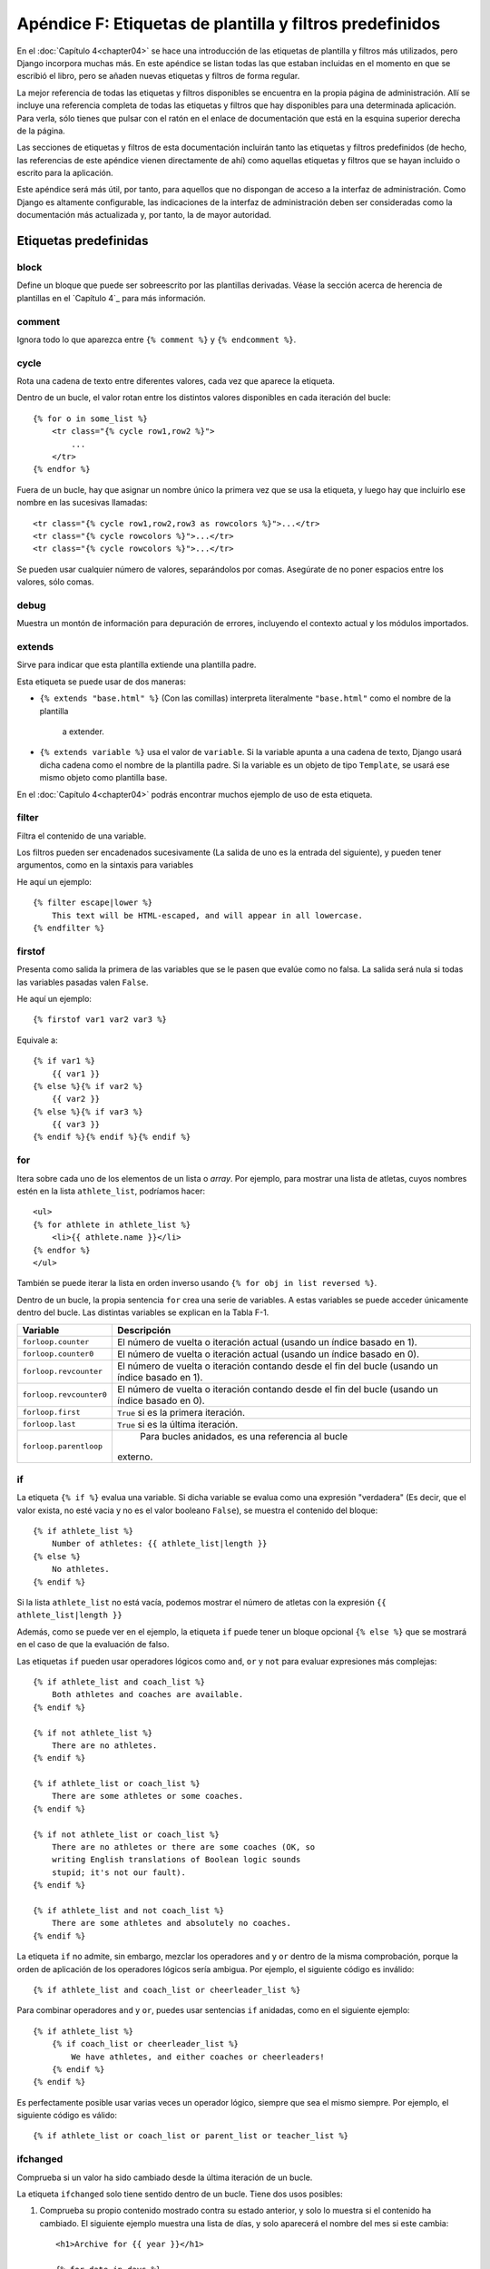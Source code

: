 =========================================================
Apéndice F: Etiquetas de plantilla y filtros predefinidos
=========================================================

En el :doc:`Capítulo 4<chapter04>` se hace una introducción de las etiquetas de
plantilla y filtros más utilizados, pero Django incorpora muchas
más. En este apéndice se listan todas las que estaban incluidas
en el momento en que se escribió el libro, pero se añaden
nuevas etiquetas y filtros de forma regular.

La mejor referencia de todas las etiquetas y filtros disponibles
se encuentra en la propia página de administración. Allí se incluye
una referencia completa de todas las etiquetas y filtros que hay
disponibles para una determinada aplicación.  Para verla, sólo
tienes que pulsar con el ratón en el enlace de documentación que está
en la esquina superior derecha de la página.

Las secciones de etiquetas y filtros de esta documentación incluirán
tanto las etiquetas y filtros predefinidos (de hecho, las referencias
de este apéndice vienen directamente de ahí) como aquellas etiquetas
y filtros que se hayan incluido o escrito para la aplicación.

Este apéndice será más útil, por tanto, para aquellos que no dispongan de
acceso a la interfaz de administración. Como Django es altamente
configurable, las indicaciones de la interfaz de administración deben
ser consideradas como la documentación más actualizada y, por tanto, la
de mayor autoridad.

Etiquetas predefinidas
======================

block
-----

Define un bloque que puede ser sobreescrito por las plantillas derivadas. Véase
la sección acerca de herencia de plantillas en el `Capítulo 4`_ para más información.

comment
-------

Ignora todo lo que aparezca entre ``{% comment %}`` y ``{% endcomment %}``.

cycle
-----

Rota una cadena de texto entre diferentes valores, cada vez que
aparece la etiqueta.

Dentro de un bucle, el valor rotan entre los distintos valores
disponibles en cada iteración del bucle::

    {% for o in some_list %}
        <tr class="{% cycle row1,row2 %}">
            ...
        </tr>
    {% endfor %}

Fuera de un bucle, hay que asignar un nombre único la primera vez que se usa
la etiqueta, y luego hay que incluirlo ese nombre en las sucesivas llamadas::

        <tr class="{% cycle row1,row2,row3 as rowcolors %}">...</tr>
        <tr class="{% cycle rowcolors %}">...</tr>
        <tr class="{% cycle rowcolors %}">...</tr>

Se pueden usar cualquier número de valores, separándolos por comas. Asegúrate
de no poner espacios entre los valores, sólo comas.

debug
-----

Muestra un montón de información para depuración de errores, incluyendo el
contexto actual y los módulos importados.

extends
-------

Sirve para indicar que esta plantilla extiende una plantilla padre.

Esta etiqueta se puede usar de dos maneras:

* ``{% extends "base.html" %}`` (Con las comillas) interpreta
  literalmente ``"base.html"`` como el nombre de la plantilla
      a extender.

* ``{% extends variable %}`` usa el valor de ``variable``. Si
  la variable apunta a una cadena de texto, Django usará
  dicha cadena como el nombre de la plantilla padre. Si la variable
  es un objeto de tipo ``Template``, se usará ese mismo objeto como
  plantilla base.

En el :doc:`Capítulo 4<chapter04>` podrás encontrar muchos ejemplo de uso de esta
etiqueta.

filter
------

Filtra el contenido de una variable.

Los filtros pueden ser encadenados sucesivamente (La salida
de uno es la entrada del siguiente), y pueden tener argumentos, como
en la sintaxis para variables

He aquí un ejemplo::

    {% filter escape|lower %}
        This text will be HTML-escaped, and will appear in all lowercase.
    {% endfilter %}

firstof
-------

Presenta como salida la primera de las variables que se le pasen
que evalúe como no falsa. La salida será nula si todas las
variables pasadas valen ``False``.

He aquí un ejemplo::

    {% firstof var1 var2 var3 %}

Equivale a::

    {% if var1 %}
        {{ var1 }}
    {% else %}{% if var2 %}
        {{ var2 }}
    {% else %}{% if var3 %}
        {{ var3 }}
    {% endif %}{% endif %}{% endif %}

for
---

Itera sobre cada uno de los elementos de un lista o *array*. Por ejemplo, para mostrar
una lista de atletas, cuyos nombres estén en la lista ``athlete_list``, podríamos
hacer::

    <ul>
    {% for athlete in athlete_list %}
        <li>{{ athlete.name }}</li>
    {% endfor %}
    </ul>

También se puede iterar la lista en orden inverso usando ``{% for obj in list reversed %}``.

Dentro de un bucle, la propia sentencia ``for`` crea una serie de
variables. A estas variables se puede acceder únicamente dentro del
bucle. Las distintas variables se explican en la Tabla F-1.

.. tabla:: Tabla F-1. Variables accesibles dentro de bucles {% for %}

==========================  ====================================================
    Variable                    Descripción
==========================  ====================================================
``forloop.counter``         El número de vuelta o iteración actual (usando
                            un índice basado en 1).
``forloop.counter0``        El número de vuelta o iteración actual (usando
                            un índice basado en 0).
``forloop.revcounter``      El número de vuelta o iteración contando desde
                            el fin del bucle  (usando un índice basado en 1).
``forloop.revcounter0``     El número de vuelta o iteración contando desde
                            el fin del bucle  (usando un índice basado en 0).
``forloop.first``           ``True`` si es la primera iteración.
``forloop.last``            ``True`` si es la última iteración.
``forloop.parentloop``       Para bucles anidados, es una referencia al bucle
                            externo.
==========================  ====================================================

if
--

La etiqueta ``{% if %}`` evalua una variable. Si dicha variable se evalua como
una expresión "verdadera" (Es decir, que el valor exista, no esté vacia y no
es el valor booleano ``False``), se muestra el contenido del bloque::

    {% if athlete_list %}
        Number of athletes: {{ athlete_list|length }}
    {% else %}
        No athletes.
    {% endif %}

Si la lista ``athlete_list`` no está vacía, podemos mostrar el
número de atletas con la expresión ``{{ athlete_list|length }}``

Además, como se puede ver en el ejemplo, la etiqueta ``if`` puede
tener un bloque opcional ``{% else %}`` que se mostrará en el
caso de que la evaluación de falso.

Las etiquetas ``if`` pueden usar operadores lógicos como
``and``, ``or`` y ``not`` para evaluar expresiones más
complejas::

    {% if athlete_list and coach_list %}
        Both athletes and coaches are available.
    {% endif %}

    {% if not athlete_list %}
        There are no athletes.
    {% endif %}

    {% if athlete_list or coach_list %}
        There are some athletes or some coaches.
    {% endif %}

    {% if not athlete_list or coach_list %}
        There are no athletes or there are some coaches (OK, so
        writing English translations of Boolean logic sounds
        stupid; it's not our fault).
    {% endif %}

    {% if athlete_list and not coach_list %}
        There are some athletes and absolutely no coaches.
    {% endif %}

La etiqueta ``if`` no admite, sin embargo, mezclar los operadores
``and`` y ``or`` dentro de la misma comprobación, porque la orden
de aplicación de los operadores lógicos sería ambigua. Por ejemplo,
el siguiente código es inválido::

    {% if athlete_list and coach_list or cheerleader_list %}

Para combinar operadores ``and`` y ``or``, puedes usar sentencias
``if`` anidadas, como en el siguiente ejemplo::

    {% if athlete_list %}
        {% if coach_list or cheerleader_list %}
            We have athletes, and either coaches or cheerleaders!
        {% endif %}
    {% endif %}

Es perfectamente posible usar varias veces un operador lógico, siempre
que sea el mismo siempre. Por ejemplo, el siguiente código es válido::

    {% if athlete_list or coach_list or parent_list or teacher_list %}

ifchanged
---------

Comprueba si un valor ha sido cambiado desde la última iteración de un bucle.

La etiqueta ``ifchanged`` solo tiene sentido dentro de un bucle. Tiene dos
usos posibles:

1. Comprueba su propio contenido mostrado contra su estado anterior, y
   solo lo muestra si el contenido ha cambiado. El siguiente ejemplo
   muestra una lista de días, y solo aparecerá el nombre del mes
   si este cambia::

        <h1>Archive for {{ year }}</h1>

        {% for date in days %}
            {% ifchanged %}<h3>{{ date|date:"F" }}</h3>{% endifchanged %}
            <a href="{{ date|date:"M/d"|lower }}/">{{ date|date:"j" }}</a>
        {% endfor %}

2. Se le pasa una o más variables, y se comprueba si esas variables han sido
   cambiadas::

        {% for date in days %}
            {% ifchanged date.date %} {{ date.date }} {% endifchanged %}
            {% ifchanged date.hour date.date %}
                {{ date.hour }}
            {% endifchanged %}
        {% endfor %}

   El ejemplo anterior muestra la fecha cada vez que cambia, pero sólo
   muestra la hora si tanto la hora como el día han cambiado.

ifequal
-------

Muestra el contenido del bloque si los dos argumentos suministrados
son iguales.

He aquí un ejemplo::

    {% ifequal user.id comment.user_id %}
        ...
    {% endifequal %}

Al igual que con la etiqueta ``{% if %}``, existe una cláusula ``{% else %}`` opcional.

Los argumentos pueden ser cadenas de texto, así que el siguiente código es
válido::

    {% ifequal user.username "adrian" %}
        ...
    {% endifequal %}

Sólo se puede comprobar la igualdad de variables o cadenas de texto. No se
puede comparar con objetos Python como ``True`` o ``False``. Para ello, utilice
la etiqueta ``if`` directamente.

ifnotequal
----------

Es igual que ``ifequal``, excepto que comprueba que los dos parámetros
suministrados *no* sean iguales.

include
-------

Carga una plantilla y la representa usando el contexto actual. Es
una forma de "incluir" una plantilla dentro de otra.

El nombre de la plantilla puede o bien ser el valor de una variable
o estar escrita en forma de cadena de texto, rodeada ya sea con comillas
simples o comillas dobles, a gusto del lector.

El siguiente ejemplo incluye el contenido de la
plantilla ``"foo/bar.html"``::

    {% include "foo/bar.html" %}

Este otro ejemplo incluye el contenido de la plantilla cuyo nombre sea
el valor de la variable ``template_name``::

    {% include template_name %}


load
----

Carga una biblioteca de plantillas. En el `Capítulo 10`_ puedes encontrar
más información acerca de las bibliotecas de plantillas.

now
---

Muestra la fecha, escrita de acuerdo a un formato indicado.

Esta etiqueta fue inspirada por la función ``date()`` de PHP(), y
utiliza el mismo formato que esta (http://php.net/date). La versión
Django tiene, sin embargo, algunos extras.

La tabla F-2 muestra las cadenas de formato que se pueden utilizar.

.. tabla:: Tabla F-2. Cadenas de formato para fechas y horas

==============  ========================================  ==================================================
Carác. formato  Descripción                               Ejemplo de salida
==============  ========================================  ==================================================
a               ``'a.m.'`` o ``'p.m.'``. (Obsérvese       ``'a.m.'``
                que la salida es ligeramente distinta
                de la de PHP, ya que aquí se incluyen
                puntos para adecuarse al libro de estilo
                de Associated Press).
A               ``'AM'`` o ``'PM'``.                      ``'AM'``

b               El nombre del mes, en forma de            ``'jan'``
                abreviatura de tres letras minúsculas.

d               Día del mes, dos dígitos que incluyen     ``'01'`` a ``'31'``
                rellenando con cero por la izquierda si
                fuera necesario.

D               Día de la semana, en forma de             ``'Fri'``
                abreviatura de tres letras.

f               La hora, en formato de 12 horas y         ``'1'``, ``'1:30'``
                minutos, omitiendo los minutos
                si estos son cero.

F               El mes, en forma de texto                 ``'January'``

g               La hora, en formato de 12 horas, sin      ``'1'`` a ``'12'``
                rellenar por la izquierda con ceros.

G               La hora, en formato de 24 horas, sin      ``'0'`` a ``'23'``
                rellenar por la izquierda con ceros.

h               La hora, en formato de 12 horas.          ``'01'`` a ``'12'``

H               La hora, en formato de 24 horas.          ``'00'`` a ``'23'``

i               Minutos.                                  ``'00'`` a ``'59'``

j               El día del mes, sin rellenar por          ``'1'`` a ``'31'``
                la izquierda con ceros.

l               El nombre del día de la semana.           ``'Friday'``

L               Booleano que indica si el año es          ``True`` o ``False``
                bisiesto.

m               El día del mes, rellenando por            ``'01'`` a ``'12'``
                la izquierda con ceros si fuera
                necesario.

M               Nombre del mes, abreviado en forma de     ``'Jan'``
                abreviatura de tres letras.

n               El mes, sin rellenar con ceros            ``'1'`` a ``'12'``

N               La abreviatura del mes siguiendo          ``'Jan.'``, ``'Feb.'``
                el estilo de la Associated Press.         , ``'March'``, ``'May'``

O               Diferencia con respecto al                ``'+0200'``
                tiempo medio de Grennwich (*Greenwich
                Mean Time* - GMT)

P               La hora, en formato de 12 horas, más      ``'1 a.m.'``, ``'1:30 p.m.'``
                los minutos, recto si estos son cero      , ``'midnight'``, ``'noon'``
                y con la indicación a.m./p.m. Además,     , ``'12:30 p.m.'``
                se usarán las cadenas de texto
                especiales ``'midnight'`` y ``'noon'``
                para la medianoche y el mediodía
                respectivamente.

r               La fecha en formato RFC 822.              ``'Thu, 21 Dec 2000 16:01:07 +0200'``

s               Los segundos, rellenos con ceros por la   ``'00'`` a ``'59'``
                izquierda de ser necesario.

S               El sufijo inglés para el día del          ``'st'``, ``'nd'``, ``'rd'``
                mes (dos caracteres).                     o ``'th'``

t               Número de días del mes.                   ``28`` a ``31``

T               Zona horaria                              ``'EST'``, ``'MDT'``

w               Día de la semana, en forma de dígito.     ``'0'`` (Domingo) a ``'6'`` (Sábado)

W               Semana del año, siguiente la norma        ``1``, ``23``
                ISO-8601, con la semana empezando el
                lunes.

y               Año, con dos dígitos.                     ``'99'``

Y               Año, con cuatro dígitos.                  ``'1999'``

z               Día del año                               ``0`` a ``365``

Z               Desfase de la zona horaria, en            ``-43200`` a ``43200``
                segundos. El desplazamiento siempre
                es negativo para las zonas al oeste
                del meridiano de Greenwich, y positivo
                para las zonas que están al este.
==============  ========================================  ==================================================


He aquí un ejemplo::

    It is {% now "jS F Y H:i" %}

Se pueden escapar los caracteres de formato con una barra invertida, si se
quieren incluir de forma literal. En el siguiente ejemplo, se escapa el
significado de la letra "f" con la barra invertida, ya que de otra manera
se interpretaría como una indicación de incluir la hora. La "o", por otro
lado, no necesita ser escapada, ya que no es un carácter de formato::

    It is the {% now "jS o\f F" %}

El ejemplo mostraría: "It is the 4th of September".

regroup
-------

Reagrupa una lista de objetos similares usando un atributo común.

Para comprender esta etiqueta, es mejor recurrir a un ejemplo. Digamos
que ``people`` es una lista de objetos de tipo ``Person``, y que dichos
objetos tienen los atributos ``first_name``, ``last_name`` y ``gender``. Queremos
mostrar un listado como el siguiente::

* Male:
    * George Bush
    * Bill Clinton
* Female:
    * Margaret Thatcher
    * Condoleezza Rice
* Unknown:
    * Pat Smith

El siguiente fragmento de plantilla mostraría como realizar esta
tarea::

    {% regroup people by gender as grouped %}
    <ul>
    {% for group in grouped %}
        <li>{{ group.grouper }}
        <ul>
            {% for item in group.list %}
            <li>{{ item }}</li>
            {% endfor %}
        </ul>
        </li>
    {% endfor %}
    </ul>

Como puedes ver, ``{% regroup %}`` crea una nueva variable, que es una
lista de objetos que tienen dos tributos, ``grouper`` y ``list``. En
``grouper`` se almacena el valor de agrupación, ``list`` contiene una lista
de los objetos que tenían en común al valor de agrupación. En este
caso, ``grouper`` podría valer ``Male``, ``Female`` y ``Unknown``, y
``list`` sería una lista con las personas correspondientes a cada uno
de estos sexos.

Hay que destacar que ``{% regroup %}`` **no** funciona correctamente
cuando la lista no está ordenada por el mismo atributo que se quiere
agrupar. Esto significa que si la lista del ejemplo no está ordenada
por el sexo, debes asegurarte de que se ordene antes correctamente, por
ejemplo con el siguiente código::

    {% regroup people|dictsort:"gender" by gender as grouped %}


spaceless
---------

Elimina los espacios en blanco entre etiquetas Html. Esto incluye
tabuladores y saltos de línea.

El siguiente ejemplo::

    {% spaceless %}
        <p>
            <a href="foo/">Foo</a>
        </p>
    {% endspaceless %}

Retornaría el siguiente código HTML::

    <p><a href="foo/">Foo</a></p>

Sólo se eliminan los espacios *entre* las etiquetas, no los espacios
entre la etiqueta y el texto. En el siguiente ejemplo, no se quitan
los espacios que rodean la palabra ``Hello``::

    {% spaceless %}
        <strong>
            Hello
        </strong>
    {% endspaceless %}

ssi
---

Muestra el contenido de un fichero determinado dentro de la página.

Al igual que la etiqueta "include", ``{% ssi %}`` incluye el contenido
de otro fichero (que debe ser especificado usando una ruta absoluta)
en la página actual::

    {% ssi /home/html/ljworld.com/includes/right_generic.html %}

Si se le pasa el parámetro opcional "parsed", el contenido del fichero
incluido se evalúa como si fuera código de plantilla, usando el contexto
actual::

    {% ssi /home/html/ljworld.com/includes/right_generic.html parsed %}

Para poder usar la etiqueta ``{% ssi %}``, hay que definir el
valor `ALLOWED_INCLUDE_ROOTS` en los ajustes de Django, como
medida de seguridad.

La mayor parte de las veces, ``{% include %}`` funcionará mejor que
``{% ssi %}``; esta se ha incluido sólo para garantizar compatibilidad
hacia atrás.

templatetag
-----------

Permite representar los caracteres que están definidos como
parte del sistema de plantillas.

Como el sistema de plantillas no tiene el concepto de "escapar" el significado
de las combinaciones de símbolos que usa internamente, tenemos que recurrir
a la etiqueta ``{% templatetag %}`` si nos vemos obligados a representarlos.

Se le pasa un argumento que indica que combinación de símbolos debe
producir. Los valores posibles del argumento se muestran en la
tabla F-3.

.. tabla:: Tabla F-3. Argumentos válidos de templatetag

==================  =======
Argumento           Salida
==================  =======
``openblock``       ``{%``
``closeblock``      ``%}``
``openvariable``    ``{{``
``closevariable``   ``}}``
``openbrace``       ``{``
``closebrace``      ``}``
``opencomment``     ``{#``
``closecomment``    ``#}``
==================  =======

url
---

Devuelve una URL absoluta (Es decir, una URL sin la parte del dominio) que
coincide con una determinada vista, incluyendo sus parámetros opcionales. De
esta forma se posibilita realizar enlaces sin violar el
principio DRY, codificando las direcciones en nuestras plantillas::

    {% url path.to.some_view arg1,arg2,name1=value1 %}

El primer argumento es la ruta a la función de vista, en el formato
``paquete.paquete.modulo.funcion``. El resto de parámetros son opcionales
y deben ir separados con comas, convirtiéndose en parámetros posicionales
o por nombre que se incluirán en la URL. Deben estar presentes todos los
argumentos que se hayan definido como obligatorios en el URLconf.

Por ejemplo, supongamos que tenemos una vista,  ``app_name.client``, y que
en el URLconf se la indica que acepta un parámetro, el identificador
del cliente. La línea del URL podría ser algo así::

    ('^client/(\d+)/$', 'app_name.client')

Si este URLconf fuera incluido en el URLconf del proyecto bajo un
directorio, como en este ejemplo::

    ('^clients/', include('project_name.app_name.urls'))

Podríamos crear un enlace a esta vista, en nuestra plantilla, con la
siguiente etiqueta::

    {% url app_name.client client.id %}

La salida de esta etiqueta será ``/clients/client/123/``.

widthratio
----------

Esta etiqueta es útil para presentar gráficos de barras y similares. Calcula
la proporción entre un valor dado y un máximo predefinido, y luego multiplica ese
cociente por una constante.

Veamos un ejemplo::

    <img src="bar.gif" height="10" width="{% widthratio this_value max_value 100 %}" />

Si ``this_value`` vale 175 y ``max_value`` es 200, la imagen resultante
tendrá un ancho de 88 pixels (porque 175/200 = 0.875 y 0.875 * 100 = 87.5,
que se redondea a 88).

Filtros predefinidos
====================

add
---

Ejemplo::

    {{ value|add:"5" }}

Suma el argumento indicado.

addslashes
----------

Ejemplo::

    {{ string|addslashes }}

Añade barras invertidas antes de las comillas, ya sean simples o dobles. Es útil para
pasar cadenas de texto como javascript, por ejemplo:

capfirst
--------

Ejemplo::

    {{ string|capfirst }}

Pasa a mayúsculas la primera letra de la primera palabra.

center
------

Ejemplo::

    {{ string|center:"50" }}

Centra el texto en un campo de la anchura indicada.

cut
---

Ejemplo::

    {{ string|cut:"spam" }}

Elimina todas las apariciones del valor indicado.

date
----

Ejemplo::

    {{ value|date:"F j, Y" }}

Formatea una fecha de acuerdo al formato indicado en la cadena de texto (Se usa
el mismo formato que con la etiqueta ``now``).

default
-------

Ejemplo::

    {{ value|default:"(N/A)" }}

Si ``value`` no está definido, se usa el valor del argumento en su lugar.


default_if_none
---------------

Ejemplo::

    {{ value|default_if_none:"(N/A)" }}

Si ``value`` es nulo, se usa el valor del argumento en su lugar.

dictsort
--------

Ejemplo::

    {{ list|dictsort:"foo" }}

Acepta una lista de diccionarios y devuelve una lista ordenada según la
propiedad indicada en el argumento.

dictsortreversed
------------------

Ejemplo::

    {{ list|dictsortreversed:"foo" }}

Acepta una lista de diccionarios y devuelve una lista ordenada de forma
descendente según la propiedad indicada en el argumento.

divisibleby
------------

Ejemplo::

    {% if value|divisibleby:"2" %}
        Even!
    {% else %}
        Odd!
    {% else %}

Devuelve ``True`` si es valor pasado es divisible por el argumento.

escape
------

Ejemplo::

    {{ string|escape }}

Transforma un texto que esté en HTML de forma que se pueda representar en una página web. Concretamente, realiza
los siguientes cambios:

* ``"&"`` a ``"&amp;"``
* ``<`` a ``"&lt;"``
* ``>`` a ``"&gt;"``
* ``'"'`` (comilla doble) a ``'&quot;'``
* ``"'"`` (comillas simple) a ``'&#39;'``

filesizeformat
--------------

Ejemplo::

    {{ value|filesizeformat }}

Representa un valor, interpretándolo como si fuera el tamaño de un fichero y
"humanizando" el resultado, de forma que sea fácil de leer. Por ejemplo, las
salidas podrían ser ``'13 KB'``, ``'4.1 MB'``, ``'102 bytes'``, etc.

first
-----

Ejemplo::

    {{ list|first }}

Devuelve el primer elemento de una lista.

fix_ampersands
---------------

Ejemplo::

    {{ string|fix_ampersands }}

Reemplaza los símbolos *ampersand* con la entidad ``&amp;``.

floatformat
-----------

Ejemplos::

    {{ value|floatformat }}
    {{ value|floatformat:"2" }}

Si se usa sin argumento, redondea un número en coma flotante a un único
dígito decimal (pero sólo si hay una parte decimal que mostrar), por
ejemplo:

* ``36.123`` se representaría como ``36.1``.
* ``36.15`` se representaría como ``36.2``.
* ``36`` se representaría como ``36``.

Si te utiliza un argumento numérico, ``floatformat`` redondea a ese número
de lugares decimales:

* ``36.1234`` con floatformat:3 se representaría como ``36.123``.
* ``36`` con floatformat:4 se representaría como ``36.0000``.

Si el argumento pasado a ``floatformat`` es negativo, redondeará a ese
número de decimales, pero sólo si el número tiene parte decimal.

* ``36.1234`` con floatformat:-3 gets converted to ``36.123``.
* ``36`` con floatformat:-4 gets converted to ``36``.

Usar ``floatformat`` sin argumentos es equivalente a usarlo con un argumento
de -1.

get_digit
---------

Ejemplo::

    {{ value|get_digit:"1" }}

Dado un número, devuelve el dígito que esté en la posición indicada, siendo
1 el dígito más a la derecha. En caso de que la entrada sea inválida, devolverá
el valor original (Si la entrada o el argumento no fueran enteros, o si
el argumento fuera inferior a 1). Si la entrada es correcta, la salida siempre
será un entero.

join
----

Ejemplo::

    {{ list|join:", " }}

Concatena todos los elementos de una lista para formar una cadena
de texto, usando como separador el texto que se le pasa como
argumento. Es equivalente a la llamada en Python ``str.join(list)``

length
------

Ejemplo::

    {{ list|length }}

Devuelve la longitud del valor.

length_is
---------

Ejemplo::

    {% if list|length_is:"3" %}
        ...
    {% endif %}

Devuelve un valor booleano que será verdadero si la longitud
de la entrada coincide con el argumento suministrado.

linebreaks
----------

Ejemplo::

    {{ string|linebreaks }}

Convierte los saltos de línea en etiquetas ``<p>`` y ``<br />``.

linebreaksbr
------------

Ejemplo::

    {{ string|linebreaksbr }}

Convierte los saltos de línea en etiquetas ``<br />``.

linenumbers
-----------

Ejemplo::

    {{ string|linenumbers }}

Muestra el texto de la entrada con números de línea.

ljust
-----

Ejemplo::

    {{ string|ljust:"50" }}

Justifica el texto de la entrada a la izquierda utilizando
la anchura indicada.


lower
-----

Ejemplo::

    {{ string|lower }}

Convierte el texto de la entrada a letras minúsculas.

make_list
---------

Ejemplo::

    {% for i in number|make_list %}
        ...
    {% endfor %}

Devuelve la entrada en forma de lista. Si la entrada es un número
entero, se devuelve una lista de dígitos. Si es una cadena de
texto, se devuelve una lista de caracteres.

phone2numeric
-------------

Ejemplo::

    {{ string|phone2numeric }}

Convierte un número de teléfono (que incluso puede contener letras) a
su forma numérica equivalente. Por ejemplo ``'800-COLLECT'`` se transformará
en ``'800-2655328'``.

La entrada no tiene porque ser un número de teléfono válido. El filtro
convertirá alegremente cualquier texto que se le pase.

pluralize
---------

Ejemplo::

    The list has {{ list|length }} item{{ list|pluralize }}.

Retorno el sufijo para formar el plural si el valor es mayor que uno. Por
defecto el sufijo es ``'s'``.

Ejemplo::

    You have {{ num_messages }} message{{ num_messages|pluralize }}.

Para aquellas palabras que requieran otro sufijo para formar el plural, podemos
usar una sintaxis alternativa en la que indicamos el sufijo que queramos
con un argumento.

Ejemplo::

    You have {{ num_walruses }} walrus{{ num_walrus|pluralize:"es" }}.

Para aquellas palabras que forman el plural de forma más compleja que
con un simple sufijo, hay otra tercera sintaxis que permite indicar
las formas en singular y en plural a partir de una raíz común.

Ejemplo::

    You have {{ num_cherries }} cherr{{ num_cherries|pluralize:"y,ies" }}.

pprint
------

Ejemplo::

    {{ object|pprint }}

Un recubrimiento que permite llamar a la función de Python ``pprint.pprint``. Se
usa sobre todo para tareas de depurado de errores.

random
------

Ejemplo::

    {{ list|random }}

Devuelve un elemento elegido al azar de la lista.

removetags
----------

Ejemplo::

    {{ string|removetags:"br p div" }}

Elimina de la entrada una o varias clases de etiquetas [X]HTML. Las etiquetas
se indican en forma de texto, separando cada etiqueta a eliminar por un
espacio.

rjust
-----

Ejemplo::

    {{ string|rjust:"50" }}

Justifica el texto de la entrada a la derecha utilizando
la anchura indicada..

slice
-----

Ejemplo::

    {{ some_list|slice:":2" }}

Devuelve una sección de la lista.

Usa la misma sintaxis que se usa en Python para seccionar una lista.
Véase
http://diveintopython.org/native_data_types/lists.html#odbchelper.list.slice
para una explicación.

slugify
-------

Ejemplo::

    {{ string|slugify }}

Convierte el texto a minúsculas, elimina los caracteres que no
formen palabras (caracteres alfanuméricos y carácter subrayado), y
convierte los espacios en guiones. También elimina los espacios
que hubiera al principio y al final del texto.

stringformat
------------

Ejemplo::

    {{ number|stringformat:"02i" }}

Formatea el valor de entrada de acuerdo a lo especificado en el formato
que se le pasa como parámetro. La sintaxis a utilizar es idéntica a la
de Python, con la excepción de que el carácter "%" se omite.

En http://docs.python.org/lib/typesseq-strings.html puedes consultar
las opciones de formateo de cadenas de Python.

striptags
---------

Ejemplo::

    {{ string|striptags }}

Elimina todas las etiquetas [X]HTML.

time
----

Ejemplo::

    {{ value|time:"P" }}

Formatea la salida asumiendo que es una fecha/hora, con el formato indicado como
argumento (Lo mismo que la etiqueta ``now``).

timesince
---------

Ejemplos::

    {{ datetime|timesince }}
    {{ datetime|timesince:"other_datetime" }}

Representa una fecha como un intervalo de tiempo (por ejemplo, "4 days, 6 hours").

Acepta un argumento opcional, que es una variable con la fecha a usar como
punto de referencia para calcular el intervalo (Si no se especifica, la
referencia es el momento actual). Por ejemplo, si ``blog_date`` es una fecha
con valor igual a la medianoche del 1 de junio de 2006, y ``comment_date`` es
una fecha con valor las 08:00 horas del día 1 de junio de 2006, entonces
``{{ comment_date|timesince:blog_date }}`` devolvería "8 hours".

timeuntil
---------

Ejemplos::

    {{ datetime|timeuntil }}
    {{ datetime|timeuntil:"other_datetime" }}

Es similar a ``timesince``, excepto en que mide el tiempo desde
la fecha de referencia hasta la fecha dada. Por ejemplo, si hoy
es 1 de junio de 2006 y ``conference_date`` es una fecha cuyo valor
es igual al 29 de junio de 2006, entonces
``{{ conference_date|timeuntil }}`` devolvería "28 days".

Acepta un argumento opcional, que es una variable con la fecha a usar como
punto de referencia para calcular el intervalo, si se quiere usar otra
distinta del momento actual. Si ``from_date`` apunta al 22 de junio de
2006, entonces ``{{ conference_date|timeuntil:from_date }}``
devolvería "7 days".

title
-----

Ejemplo::

    {{ string|titlecase }}

Representa una cadena de texto en forma de título, siguiendo las convenciones
del idioma inglés (todas las palabras con la inicial en mayúscula).

truncatewords
-------------

Ejemplo::

    {{ string|truncatewords:"15" }}

Recorta la salida de forma que tenga como máximo el número de palabras
que se indican en el argumento.

truncatewords_html
------------------

Ejemplo::

    {{ string|truncatewords_html:"15" }}

Es similar a ``truncatewords``, excepto que es capaz de reconocer las
etiquetas HTML y, por tanto, no deja etiquetas "huérfanas". Cualquier
etiqueta que se hubiera abierto antes del punto de recorte es cerrada
por el propio filtro.

Es menos eficiente que ``truncatewords``, así que debe ser usada solamente
si sabemos que en la entrada va texto HTML.

unordered_list
--------------

Ejemplo::

    <ul>
        {{ list|unordered_list }}
    </ul>

Acepta una lista, e incluso varias listas anidadas, y recorre
recursivamente las mismas representándolas en forma de listas
HTML no ordenadas, *sin incluir* las etiquetas de inicio
y fin de lista (``<ul>`` y ``</ul>`` respectivamente).

Se asume que las listas está en el formato correcto. Por ejemplo, si
``var`` contiene
``['States', [['Kansas', [['Lawrence', []], ['Topeka', []]]], ['Illinois', []]]]``,
entonces ``{{ var|unordered_list }}`` retornaría lo siguiente::

    <li>States
    <ul>
            <li>Kansas
            <ul>
                    <li>Lawrence</li>
                    <li>Topeka</li>
            </ul>
            </li>
            <li>Illinois</li>
    </ul>
    </li>

upper
-----

Ejemplo::

    {{ string|upper }}

Convierte una string a mayúsculas.

urlencode
---------

Ejemplo::

    <a href="{{ link|urlencode }}">linkage</a>

Escapa la entrada de forma que pueda ser utilizado dentro de una URL.

urlize
------

Ejemplo::

    {{ string|urlize }}

Transforma un texto de entrada, de forma que si contiene direcciones
URL en texto plano, las convierte en enlaces HTML.

urlizetrunc
------------

Ejemplo::

    {{ string|urlizetrunc:"30" }}

Convierte las direcciones URL de un texto en enlaces, recortando la representación
de la URL para que el número de caracteres sea como máximo el del argumento
suministrado.

wordcount
---------

Ejemplo::

    {{ string|wordcount }}

Devuelve el número de palabras en la entrada.

wordwrap
--------

Ejemplo::

    {{ string|wordwrap:"75" }}

Ajusta la longitud del texto para las líneas se adecúen a la longitud
especificada como argumento.

yesno
-----

Ejemplo::

    {{ boolean|yesno:"Yes,No,Perhaps" }}

Dada una serie de textos que se asocian a los
valores de ``True``, ``False`` y (opcionalmente) ``None``, devuelve
uno de esos textos según el valor de la entrada. Véase la
tabla F-4.


.. tabla:: Tabla F-4. Ejemplos del filtro yesno

==========  ======================  ========================================
  Valor       Argumento               Salida
==========  ======================  ========================================
 ``True``    ``"yeah,no,maybe"``     ``yeah``

 ``False``   ``"yeah,no,maybe"``     ``no``

 ``None``    ``"yeah,no,maybe"``     ``maybe``

  ``None``    ``"yeah,no"``           ``"no"`` (considera ``None`` como
                                      ``False`` si no se asigna ningún
                                      texto a ``None``.
==========  ======================  ========================================

